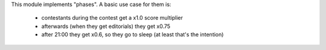 This module implements "phases".
A basic use case for them is:
 - contestants during the contest get a x1.0 score multiplier
 - afterwards (when they get editorials) they get x0.75
 - after 21:00 they get x0.6, so they go to sleep (at least that's the intention)
